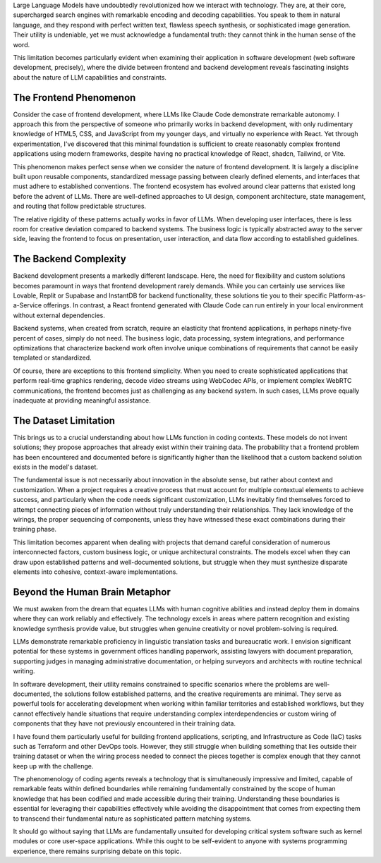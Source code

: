 .. title: On the Phenomenology of Coding Agents
.. slug: on-the-phenomenology-of-coding-agents
.. date: 2025-08-24 10:00:00 UTC
.. tags: ai, coding, development, llm, programming
.. category: technology
.. description: An analysis of coding agents' capabilities and limitations in software development

Large Language Models have undoubtedly revolutionized how we interact with technology. They are, at their core, supercharged search engines with remarkable encoding and decoding capabilities. You speak to them in natural language, and they respond with perfect written text, flawless speech synthesis, or sophisticated image generation. Their utility is undeniable, yet we must acknowledge a fundamental truth: they cannot think in the human sense of the word.

.. TEASER_END

This limitation becomes particularly evident when examining their application in software development (web software development, precisely), where the divide between frontend and backend development reveals fascinating insights about the nature of LLM capabilities and constraints.

The Frontend Phenomenon
------------------------

Consider the case of frontend development, where LLMs like Claude Code demonstrate remarkable autonomy. I approach this from the perspective of someone who primarily works in backend development, with only rudimentary knowledge of HTML5, CSS, and JavaScript from my younger days, and virtually no experience with React. Yet through experimentation, I've discovered that this minimal foundation is sufficient to create reasonably complex frontend applications using modern frameworks, despite having no practical knowledge of React, shadcn, Tailwind, or Vite.

This phenomenon makes perfect sense when we consider the nature of frontend development. It is largely a discipline built upon reusable components, standardized message passing between clearly defined elements, and interfaces that must adhere to established conventions. The frontend ecosystem has evolved around clear patterns that existed long before the advent of LLMs. There are well-defined approaches to UI design, component architecture, state management, and routing that follow predictable structures.

The relative rigidity of these patterns actually works in favor of LLMs. When developing user interfaces, there is less room for creative deviation compared to backend systems. The business logic is typically abstracted away to the server side, leaving the frontend to focus on presentation, user interaction, and data flow according to established guidelines.

The Backend Complexity
-----------------------

Backend development presents a markedly different landscape. Here, the need for flexibility and custom solutions becomes paramount in ways that frontend development rarely demands. While you can certainly use services like Lovable, Replit or Supabase and InstantDB for backend functionality, these solutions tie you to their specific Platform-as-a-Service offerings. In contrast, a React frontend generated with Claude Code can run entirely in your local environment without external dependencies.

Backend systems, when created from scratch, require an elasticity that frontend applications, in perhaps ninety-five percent of cases, simply do not need. The business logic, data processing, system integrations, and performance optimizations that characterize backend work often involve unique combinations of requirements that cannot be easily templated or standardized.

Of course, there are exceptions to this frontend simplicity. When you need to create sophisticated applications that perform real-time graphics rendering, decode video streams using WebCodec APIs, or implement complex WebRTC communications, the frontend becomes just as challenging as any backend system. In such cases, LLMs prove equally inadequate at providing meaningful assistance.

The Dataset Limitation
-----------------------

This brings us to a crucial understanding about how LLMs function in coding contexts. These models do not invent solutions; they propose approaches that already exist within their training data. The probability that a frontend problem has been encountered and documented before is significantly higher than the likelihood that a custom backend solution exists in the model's dataset.

The fundamental issue is not necessarily about innovation in the absolute sense, but rather about context and customization. When a project requires a creative process that must account for multiple contextual elements to achieve success, and particularly when the code needs significant customization, LLMs inevitably find themselves forced to attempt connecting pieces of information without truly understanding their relationships. They lack knowledge of the wirings, the proper sequencing of components, unless they have witnessed these exact combinations during their training phase.

This limitation becomes apparent when dealing with projects that demand careful consideration of numerous interconnected factors, custom business logic, or unique architectural constraints. The models excel when they can draw upon established patterns and well-documented solutions, but struggle when they must synthesize disparate elements into cohesive, context-aware implementations.

Beyond the Human Brain Metaphor
--------------------------------

We must awaken from the dream that equates LLMs with human cognitive abilities and instead deploy them in domains where they can work reliably and effectively. The technology excels in areas where pattern recognition and existing knowledge synthesis provide value, but struggles when genuine creativity or novel problem-solving is required.

LLMs demonstrate remarkable proficiency in linguistic translation tasks and bureaucratic work. I envision significant potential for these systems in government offices handling paperwork, assisting lawyers with document preparation, supporting judges in managing administrative documentation, or helping surveyors and architects with routine technical writing.

In software development, their utility remains constrained to specific scenarios where the problems are well-documented, the solutions follow established patterns, and the creative requirements are minimal. They serve as powerful tools for accelerating development when working within familiar territories and established workflows, but they cannot effectively handle situations that require understanding complex interdependencies or custom wiring of components that they have not previously encountered in their training data.

I have found them particularly useful for building frontend applications, scripting, and Infrastructure as Code (IaC) tasks such as Terraform and other DevOps tools. However, they still struggle when building something that lies outside their training dataset or when the wiring process needed to connect the pieces together is complex enough that they cannot keep up with the challenge.

The phenomenology of coding agents reveals a technology that is simultaneously impressive and limited, capable of remarkable feats within defined boundaries while remaining fundamentally constrained by the scope of human knowledge that has been codified and made accessible during their training. Understanding these boundaries is essential for leveraging their capabilities effectively while avoiding the disappointment that comes from expecting them to transcend their fundamental nature as sophisticated pattern matching systems.

It should go without saying that LLMs are fundamentally unsuited for developing critical system software such as kernel modules or core user-space applications. While this ought to be self-evident to anyone with systems programming experience, there remains surprising debate on this topic.